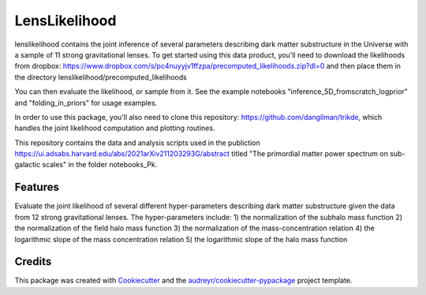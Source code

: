 ==============
LensLikelihood
==============


.. image:: https://img.shields.io/pypi/v/lenslikelihood.svg
        :target: https://pypi.python.org/pypi/lenslikelihood

.. image:: https://img.shields.io/travis/dangilman /lenslikelihood.svg
        :target: https://travis-ci.com/dangilman /lenslikelihood

.. image:: https://readthedocs.org/projects/lenslikelihood/badge/?version=latest
        :target: https://lenslikelihood.readthedocs.io/en/latest/?version=latest
        :alt: Documentation Status

lenslikelihood contains the joint inference of several parameters describing dark matter substructure in the Universe with a sample of 11 strong gravitational lenses. To get started using this data product, you'll need to download the likelihoods from dropbox: https://www.dropbox.com/s/pc4nuyyjv1ffzpa/precomputed_likelihoods.zip?dl=0
and then place them in the directory lenslikelihood/precomputed_likelihoods

You can then evaluate the likelihood, or sample from it. See the example notebooks "inference_5D_fromscratch_logprior" and "folding_in_priors" for usage examples. 

In order to use this package, you'll also need to clone this repository: https://github.com/dangilman/trikde, which handles the joint likelihood computation and plotting routines. 

This repository contains the data and analysis scripts used in the publiction https://ui.adsabs.harvard.edu/abs/2021arXiv211203293G/abstract titled "The primordial matter power spectrum on sub-galactic scales" in the folder notebooks_Pk. 

Features
--------

Evaluate the joint likelihood of several different hyper-parameters describing dark matter substructure given the data from 12 strong gravitational lenses. The hyper-parameters include: 1) the normalization of the subhalo mass function 2) the normalization of the field halo mass function 3) the normalization of the mass-concentration relation 4) the logarithmic slope of the mass concentration relation 5) the logarithmic slope of the halo mass function 

Credits
-------

This package was created with Cookiecutter_ and the `audreyr/cookiecutter-pypackage`_ project template.

.. _Cookiecutter: https://github.com/audreyr/cookiecutter
.. _`audreyr/cookiecutter-pypackage`: https://github.com/audreyr/cookiecutter-pypackage
